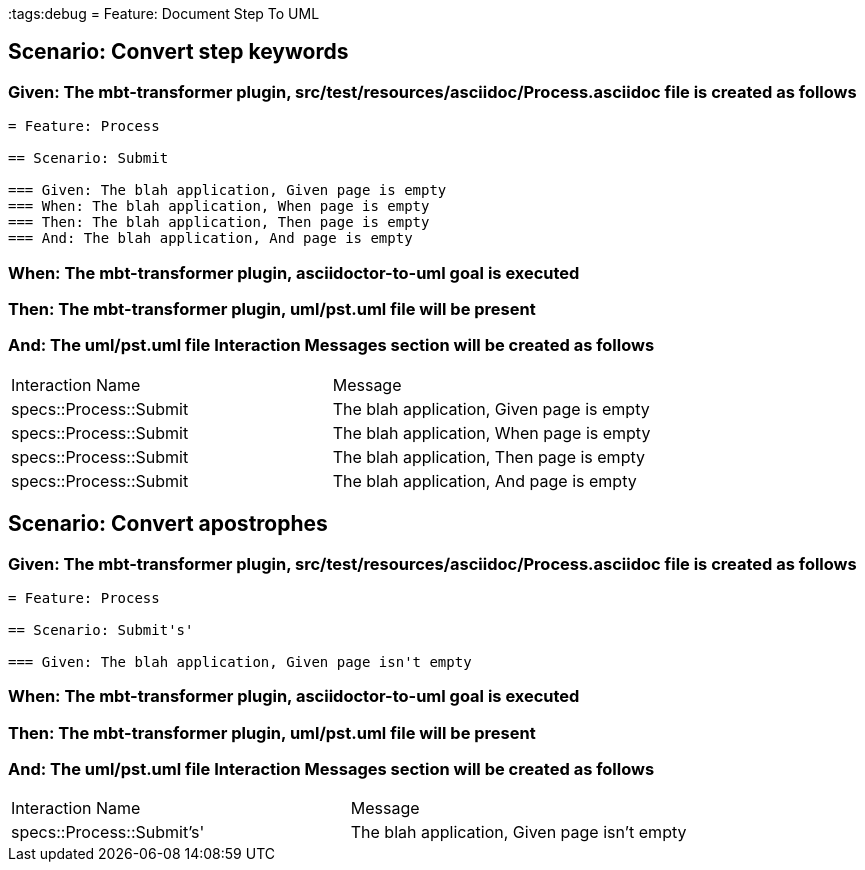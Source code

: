 :tags:debug
= Feature: Document Step To UML

== Scenario: Convert step keywords

=== Given: The mbt-transformer plugin, src/test/resources/asciidoc/Process.asciidoc file is created as follows

----
= Feature: Process

== Scenario: Submit

=== Given: The blah application, Given page is empty
=== When: The blah application, When page is empty
=== Then: The blah application, Then page is empty
=== And: The blah application, And page is empty
----

=== When: The mbt-transformer plugin, asciidoctor-to-uml goal is executed

=== Then: The mbt-transformer plugin, uml/pst.uml file will be present

=== And: The uml/pst.uml file Interaction Messages section will be created as follows

|===
| Interaction Name       | Message                                  
| specs::Process::Submit | The blah application, Given page is empty
| specs::Process::Submit | The blah application, When page is empty 
| specs::Process::Submit | The blah application, Then page is empty 
| specs::Process::Submit | The blah application, And page is empty  
|===

== Scenario: Convert apostrophes

=== Given: The mbt-transformer plugin, src/test/resources/asciidoc/Process.asciidoc file is created as follows

----
= Feature: Process

== Scenario: Submit's'

=== Given: The blah application, Given page isn't empty
----

=== When: The mbt-transformer plugin, asciidoctor-to-uml goal is executed

=== Then: The mbt-transformer plugin, uml/pst.uml file will be present

=== And: The uml/pst.uml file Interaction Messages section will be created as follows

|===
| Interaction Name          | Message                                     
| specs::Process::Submit's' | The blah application, Given page isn't empty
|===

